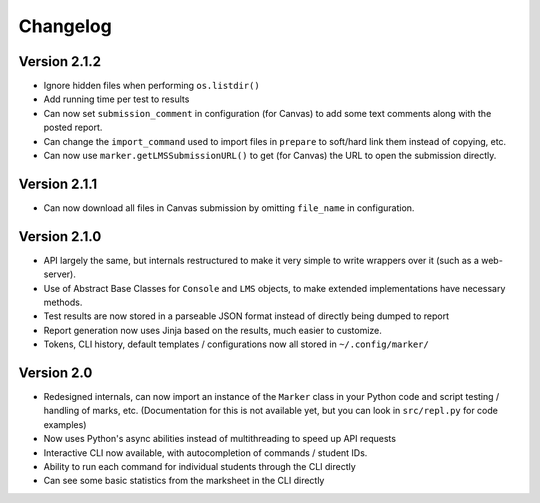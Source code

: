 Changelog
---------

Version 2.1.2
=============

* Ignore hidden files when performing ``os.listdir()``
* Add running time per test to results
* Can now set ``submission_comment`` in configuration (for Canvas) to add some text comments along with the posted report.
* Can change the ``import_command`` used to import files in ``prepare`` to soft/hard link them instead of copying, etc.
* Can now use ``marker.getLMSSubmissionURL()`` to get (for Canvas) the URL to open the submission directly.

Version 2.1.1
=============

* Can now download all files in Canvas submission by omitting ``file_name`` in configuration.

Version 2.1.0
=============

* API largely the same, but internals restructured to make it very simple to write wrappers over it (such as a web-server).
* Use of Abstract Base Classes for ``Console`` and ``LMS`` objects, to make extended implementations have necessary methods.
* Test results are now stored in a parseable JSON format instead of directly being dumped to report
* Report generation now uses Jinja based on the results, much easier to customize.
* Tokens, CLI history, default templates / configurations now all stored in ``~/.config/marker/``

Version 2.0
===========

* Redesigned internals, can now import an instance of the ``Marker`` class in your Python code and script testing / handling of marks, etc. (Documentation for this is not available yet, but you can look in ``src/repl.py`` for code examples)
* Now uses Python's async abilities instead of multithreading to speed up API requests
* Interactive CLI now available, with autocompletion of commands / student IDs.
* Ability to run each command for individual students through the CLI directly
* Can see some basic statistics from the marksheet in the CLI directly
